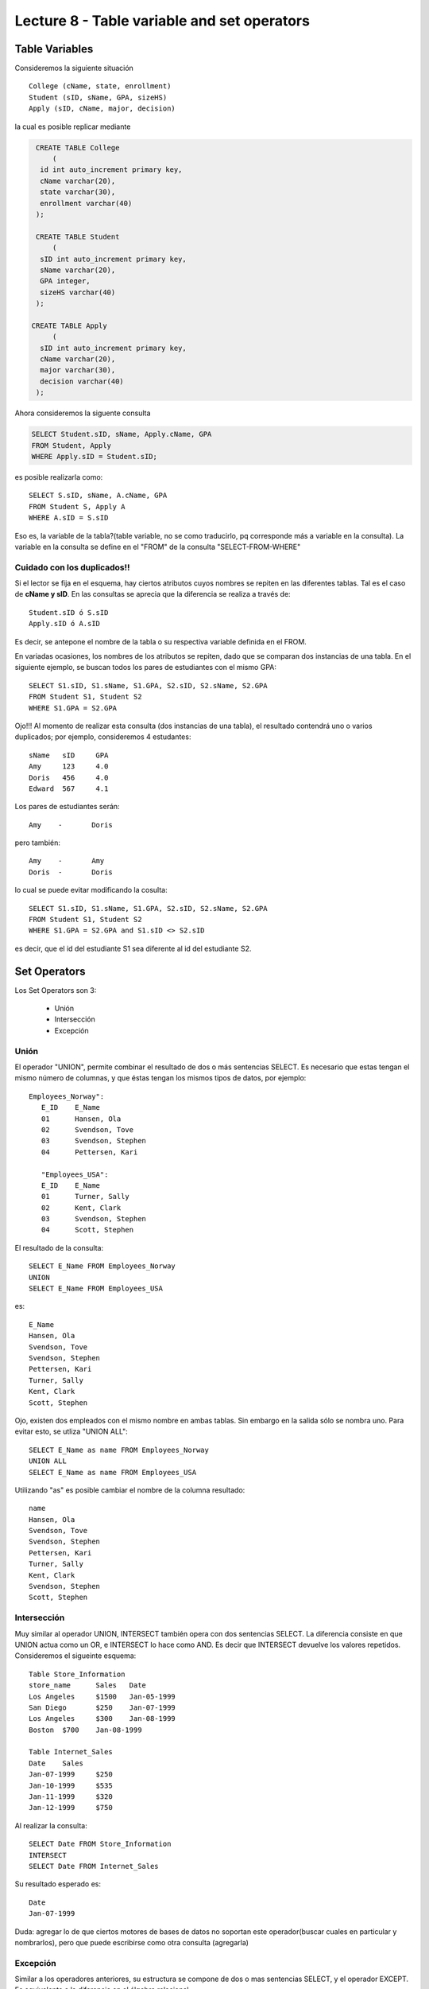 Lecture 8 - Table variable and set operators
--------------------------------------------
.. role:: sql(code)
   :language: sql
   :class: highlight

Table Variables
~~~~~~~~~~~~~~~

.. index:: Table Variables

Consideremos la siguiente situación ::

        College (cName, state, enrollment)
        Student (sID, sName, GPA, sizeHS)
        Apply (sID, cName, major, decision)

la cual es posible replicar mediante

.. code-block:: sql
   
    CREATE TABLE College
        (
     id int auto_increment primary key, 
     cName varchar(20), 
     state varchar(30),
     enrollment varchar(40)
    );

    CREATE TABLE Student
        (
     sID int auto_increment primary key, 
     sName varchar(20), 
     GPA integer,
     sizeHS varchar(40)
    );

   CREATE TABLE Apply
        (
     sID int auto_increment primary key, 
     cName varchar(20), 
     major varchar(30),
     decision varchar(40)
    );


Ahora consideremos la siguente consulta

.. code-block:: sql
        
        SELECT Student.sID, sName, Apply.cName, GPA
        FROM Student, Apply
        WHERE Apply.sID = Student.sID;

es posible realizarla como::

        SELECT S.sID, sName, A.cName, GPA
        FROM Student S, Apply A
        WHERE A.sID = S.sID

Eso es, la variable de la tabla?(table variable, no se como traducirlo, pq corresponde más a variable en la consulta).
La variable en la consulta se define en el "FROM" de la consulta "SELECT-FROM-WHERE"

============================
Cuidado con los duplicados!!
============================

Si el lector se fija en el esquema, hay ciertos atributos cuyos nombres se repiten
en las diferentes tablas. Tal es el caso de
**cName y sID**. En las consultas se aprecia que la diferencia se realiza a través de::

        Student.sID ó S.sID
        Apply.sID ó A.sID

Es decir, se antepone el nombre de la tabla o su respectiva variable definida en el FROM.

En variadas ocasiones, los nombres de los atributos se repiten, dado que se comparan
dos instancias de una tabla. En el siguiente ejemplo, se buscan
todos los pares de estudiantes con el mismo GPA::

        SELECT S1.sID, S1.sName, S1.GPA, S2.sID, S2.sName, S2.GPA
        FROM Student S1, Student S2
        WHERE S1.GPA = S2.GPA

Ojo!!! Al momento de realizar esta consulta (dos instancias de una tabla),
el resultado contendrá uno o varios duplicados; por ejemplo, consideremos
4 estudantes::

        sName   sID     GPA
        Amy     123     4.0
        Doris   456     4.0
        Edward  567     4.1

Los pares de estudiantes serán::

         Amy    -       Doris

pero también::

         Amy    -       Amy
         Doris  -       Doris

lo cual se puede evitar modificando la cosulta::

        SELECT S1.sID, S1.sName, S1.GPA, S2.sID, S2.sName, S2.GPA
        FROM Student S1, Student S2
        WHERE S1.GPA = S2.GPA and S1.sID <> S2.sID

es decir, que el id del estudiante S1 sea diferente al id del estudiante S2.

Set Operators
~~~~~~~~~~~~~~~

.. index:: Set Operators

Los Set Operators son 3:

  * Unión
  * Intersección
  * Excepción

=====
Unión
=====

El operador "UNION", permite combinar el resultado de dos o más sentencias SELECT.
Es necesario que estas tengan el mismo número de columnas, y que
éstas tengan los mismos tipos de datos, por ejemplo::

     Employees_Norway":
        E_ID    E_Name
        01      Hansen, Ola
        02      Svendson, Tove
        03      Svendson, Stephen
        04      Pettersen, Kari

        "Employees_USA":
        E_ID    E_Name
        01      Turner, Sally
        02      Kent, Clark
        03      Svendson, Stephen
        04      Scott, Stephen

El resultado de la consulta::

        SELECT E_Name FROM Employees_Norway
        UNION
        SELECT E_Name FROM Employees_USA


es::

        E_Name
        Hansen, Ola
        Svendson, Tove
        Svendson, Stephen
        Pettersen, Kari
        Turner, Sally
        Kent, Clark
        Scott, Stephen


Ojo, existen dos empleados con el mismo nombre en ambas tablas. Sin embargo en la
salida sólo se nombra uno. Para evitar esto, se utliza "UNION ALL"::

        SELECT E_Name as name FROM Employees_Norway
        UNION ALL
        SELECT E_Name as name FROM Employees_USA

Utilizando "as" es posible cambiar el nombre de la columna resultado::

        name
        Hansen, Ola
        Svendson, Tove
        Svendson, Stephen
        Pettersen, Kari
        Turner, Sally
        Kent, Clark
        Svendson, Stephen
        Scott, Stephen



============
Intersección
============

Muy similar al operador UNION, INTERSECT también opera con dos sentencias SELECT.
La diferencia consiste en que UNION actua como un OR, e INTERSECT
lo hace como AND. Es decir que INTERSECT devuelve los valores repetidos.
Consideremos el sigueinte esquema::

        Table Store_Information
        store_name      Sales   Date
        Los Angeles     $1500   Jan-05-1999
        San Diego       $250    Jan-07-1999
        Los Angeles     $300    Jan-08-1999
        Boston  $700    Jan-08-1999

        Table Internet_Sales
        Date    Sales
        Jan-07-1999     $250
        Jan-10-1999     $535
        Jan-11-1999     $320
        Jan-12-1999     $750


Al realizar la consulta::

        SELECT Date FROM Store_Information
        INTERSECT
        SELECT Date FROM Internet_Sales

Su resultado esperado es::

        Date
        Jan-07-1999


Duda: agregar lo de que ciertos motores de bases de datos no soportan este operador(buscar cuales en particular y nombrarlos),
pero que puede escribirse como otra consulta (agregarla)

=========
Excepción
=========

Similar a los operadores anteriores, su estructura se compone de dos o mas
sentencias SELECT, y el operador EXCEPT. Es equivalente a la diferencia
en el álgebra relacional.

Utilizando el esquema del ejemplo anterior, y realizando la siguiente consulta::

        SELECT Date FROM Store_Information
        EXCEPT
        SELECT Date FROM Internet_Sales

Su resultado esperado es::

        Date
        Jan-10-1999
        Jan-11-1999
        Jan-12-1999

Duda: agregar lo de que ciertos motores de bases de datos no soportan este operador(buscar cuales en particular y nombrarlos),
pero que puede escribirse como otra consulta (agregarla)

